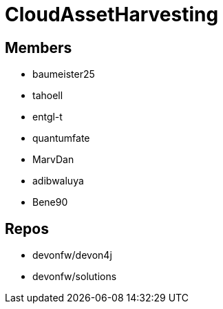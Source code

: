 = CloudAssetHarvesting

== Members
* baumeister25
* tahoell
* entgl-t
* quantumfate
* MarvDan 
* adibwaluya
* Bene90

== Repos
* devonfw/devon4j
* devonfw/solutions

